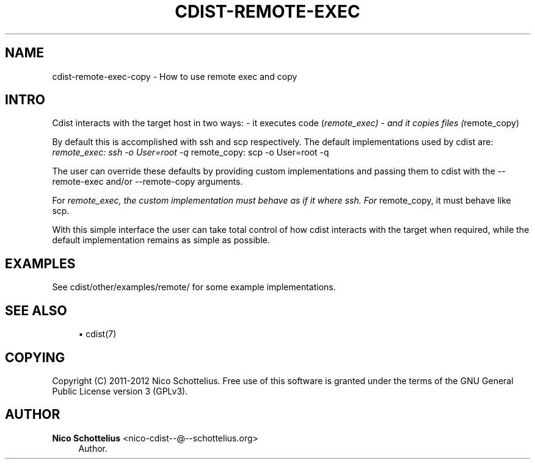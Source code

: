 '\" t
.\"     Title: cdist-remote-exec-copy
.\"    Author: Nico Schottelius <nico-cdist--@--schottelius.org>
.\" Generator: DocBook XSL Stylesheets v1.78.1 <http://docbook.sf.net/>
.\"      Date: 07/12/2013
.\"    Manual: \ \&
.\"    Source: \ \&
.\"  Language: English
.\"
.TH "CDIST\-REMOTE\-EXEC\" "7" "07/12/2013" "\ \&" "\ \&"
.\" -----------------------------------------------------------------
.\" * Define some portability stuff
.\" -----------------------------------------------------------------
.\" ~~~~~~~~~~~~~~~~~~~~~~~~~~~~~~~~~~~~~~~~~~~~~~~~~~~~~~~~~~~~~~~~~
.\" http://bugs.debian.org/507673
.\" http://lists.gnu.org/archive/html/groff/2009-02/msg00013.html
.\" ~~~~~~~~~~~~~~~~~~~~~~~~~~~~~~~~~~~~~~~~~~~~~~~~~~~~~~~~~~~~~~~~~
.ie \n(.g .ds Aq \(aq
.el       .ds Aq '
.\" -----------------------------------------------------------------
.\" * set default formatting
.\" -----------------------------------------------------------------
.\" disable hyphenation
.nh
.\" disable justification (adjust text to left margin only)
.ad l
.\" -----------------------------------------------------------------
.\" * MAIN CONTENT STARTS HERE *
.\" -----------------------------------------------------------------
.SH "NAME"
cdist-remote-exec-copy \- How to use remote exec and copy
.SH "INTRO"
.sp
Cdist interacts with the target host in two ways: \- it executes code (\fIremote_exec) \- and it copies files (\fRremote_copy)
.sp
By default this is accomplished with ssh and scp respectively\&. The default implementations used by cdist are: \fIremote_exec: ssh \-o User=root \-q \fRremote_copy: scp \-o User=root \-q
.sp
The user can override these defaults by providing custom implementations and passing them to cdist with the \-\-remote\-exec and/or \-\-remote\-copy arguments\&.
.sp
For \fIremote_exec, the custom implementation must behave as if it where ssh\&. For \fRremote_copy, it must behave like scp\&.
.sp
With this simple interface the user can take total control of how cdist interacts with the target when required, while the default implementation remains as simple as possible\&.
.SH "EXAMPLES"
.sp
See cdist/other/examples/remote/ for some example implementations\&.
.SH "SEE ALSO"
.sp
.RS 4
.ie n \{\
\h'-04'\(bu\h'+03'\c
.\}
.el \{\
.sp -1
.IP \(bu 2.3
.\}
cdist(7)
.RE
.SH "COPYING"
.sp
Copyright (C) 2011\-2012 Nico Schottelius\&. Free use of this software is granted under the terms of the GNU General Public License version 3 (GPLv3)\&.
.SH "AUTHOR"
.PP
\fBNico Schottelius\fR <\&nico\-cdist\-\-@\-\-schottelius\&.org\&>
.RS 4
Author.
.RE
